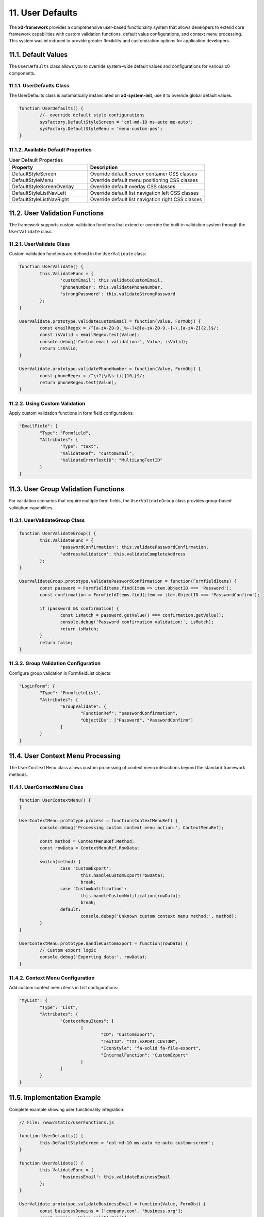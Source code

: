 11. User Defaults
=================

The **x0-framework** provides a comprehensive user-based functionality system that allows
developers to extend core framework capabilities with custom validation functions,
default value configurations, and context menu processing. This system was introduced
to provide greater flexibility and customization options for application developers.

11.1. Default Values
********************

The ``UserDefaults`` class allows you to override system-wide default values and
configurations for various x0 components.

11.1.1. UserDefaults Class
--------------------------

The UserDefaults class is automatically instanciated on **x0-system-init**,
use it to override global default values.

.. code-block:: javascript

	function UserDefaults() {
		//- override default style configurations
		sysFactory.DefaultStyleScreen = 'col-md-10 ms-auto me-auto';
		sysFactory.DefaultStyleMenu = 'menu-custom-pos';
	}

11.1.2. Available Default Properties
------------------------------------

.. table:: User Default Properties
	:widths: 40 60

	+-----------------------------+--------------------------------------------------------+
	| **Property**                | **Description**                                        |
	+=============================+========================================================+
	| DefaultStyleScreen          | Override default screen container CSS classes          |
	+-----------------------------+--------------------------------------------------------+
	| DefaultStyleMenu            | Override default menu positioning CSS classes          |
	+-----------------------------+--------------------------------------------------------+
	| DefaultStyleScreenOverlay   | Override default overlay CSS classes                   |
	+-----------------------------+--------------------------------------------------------+
	| DefaultStyleListNavLeft     | Override default list navigation left CSS classes      |
	+-----------------------------+--------------------------------------------------------+
	| DefaultStyleListNavRight    | Override default list navigation right CSS classes     |
	+-----------------------------+--------------------------------------------------------+

11.2. User Validation Functions
*******************************

The framework supports custom validation functions that extend or override the built-in
validation system through the ``UserValidate`` class.

11.2.1. UserValidate Class
--------------------------

Custom validation functions are defined in the ``UserValidate`` class:

.. code-block:: javascript

	function UserValidate() {
		this.ValidateFunc = {
			'customEmail': this.validateCustomEmail,
			'phoneNumber': this.validatePhoneNumber,
			'strongPassword': this.validateStrongPassword
		};
	}

	UserValidate.prototype.validateCustomEmail = function(Value, FormObj) {
		const emailRegex = /^[a-zA-Z0-9._%+-]+@[a-zA-Z0-9.-]+\.[a-zA-Z]{2,}$/;
		const isValid = emailRegex.test(Value);
		console.debug('Custom email validation:', Value, isValid);
		return isValid;
	}

	UserValidate.prototype.validatePhoneNumber = function(Value, FormObj) {
		const phoneRegex = /^\+?[\d\s-()]{10,}$/;
		return phoneRegex.test(Value);
	}

11.2.2. Using Custom Validation
-------------------------------

Apply custom validation functions in form field configurations:

.. code-block:: javascript

	"EmailField": {
		"Type": "Formfield",
		"Attributes": {
			"Type": "text",
			"ValidateRef": "customEmail",
			"ValidateErrorTextID": "MultiLangTextID"
		}
	}

11.3. User Group Validation Functions
*************************************

For validation scenarios that require multiple form fields, the ``UserValidateGroup``
class provides group-based validation capabilities.

11.3.1. UserValidateGroup Class
-------------------------------

.. code-block:: javascript

	function UserValidateGroup() {
		this.ValidateFunc = {
			'passwordConfirmation': this.validatePasswordConfirmation,
			'addressValidation': this.validateCompleteAddress
		};
	}

	UserValidateGroup.prototype.validatePasswordConfirmation = function(FormfieldItems) {
		const password = FormfieldItems.find(item => item.ObjectID === 'Password');
		const confirmation = FormfieldItems.find(item => item.ObjectID === 'PasswordConfirm');

		if (password && confirmation) {
			const isMatch = password.getValue() === confirmation.getValue();
			console.debug('Password confirmation validation:', isMatch);
			return isMatch;
		}
		return false;
	}

11.3.2. Group Validation Configuration
--------------------------------------

Configure group validation in FormfieldList objects:

.. code-block:: javascript

	"LoginForm": {
		"Type": "FormfieldList",
		"Attributes": {
			"GroupValidate": {
				"FunctionRef": "passwordConfirmation",
				"ObjectIDs": ["Password", "PasswordConfirm"]
			}
		}
	}

11.4. User Context Menu Processing
**********************************

The ``UserContextMenu`` class allows custom processing of context menu interactions
beyond the standard framework methods.

11.4.1. UserContextMenu Class
-----------------------------

.. code-block:: javascript

	function UserContextMenu() {
	}

	UserContextMenu.prototype.process = function(ContextMenuRef) {
		console.debug('Processing custom context menu action:', ContextMenuRef);

		const method = ContextMenuRef.Method;
		const rowData = ContextMenuRef.RowData;

		switch(method) {
			case 'CustomExport':
				this.handleCustomExport(rowData);
				break;
			case 'CustomNotification':
				this.handleCustomNotification(rowData);
				break;
			default:
				console.debug('Unknown custom context menu method:', method);
		}
	}

	UserContextMenu.prototype.handleCustomExport = function(rowData) {
		// Custom export logic
		console.debug('Exporting data:', rowData);
	}

11.4.2. Context Menu Configuration
----------------------------------

Add custom context menu items in List configurations:

.. code-block:: javascript

	"MyList": {
		"Type": "List",
		"Attributes": {
			"ContextMenuItems": [
				{
					"ID": "CustomExport",
					"TextID": "TXT.EXPORT.CUSTOM",
					"IconStyle": "fa-solid fa-file-export",
					"InternalFunction": "CustomExport"
				}
			]
		}
	}

11.5. Implementation Example
****************************

Complete example showing user functionality integration:

.. code-block:: javascript

	// File: /www/static/userFunctions.js

	function UserDefaults() {
		this.DefaultStyleScreen = 'col-md-10 ms-auto me-auto custom-screen';
	}

	function UserValidate() {
		this.ValidateFunc = {
			'businessEmail': this.validateBusinessEmail
		};
	}

	UserValidate.prototype.validateBusinessEmail = function(Value, FormObj) {
		const businessDomains = ['company.com', 'business.org'];
		const domain = Value.split('@')[1];
		return businessDomains.includes(domain);
	}

	function UserValidateGroup() {
		this.ValidateFunc = {
			'businessInfo': this.validateBusinessInfo
		};
	}

	UserValidateGroup.prototype.validateBusinessInfo = function(FormfieldItems) {
		// Custom business validation logic
		return true;
	}

	function UserContextMenu() {
	}

	UserContextMenu.prototype.process = function(ContextMenuRef) {
		// Custom context menu processing
		console.debug('Custom context menu processing:', ContextMenuRef);
	}
